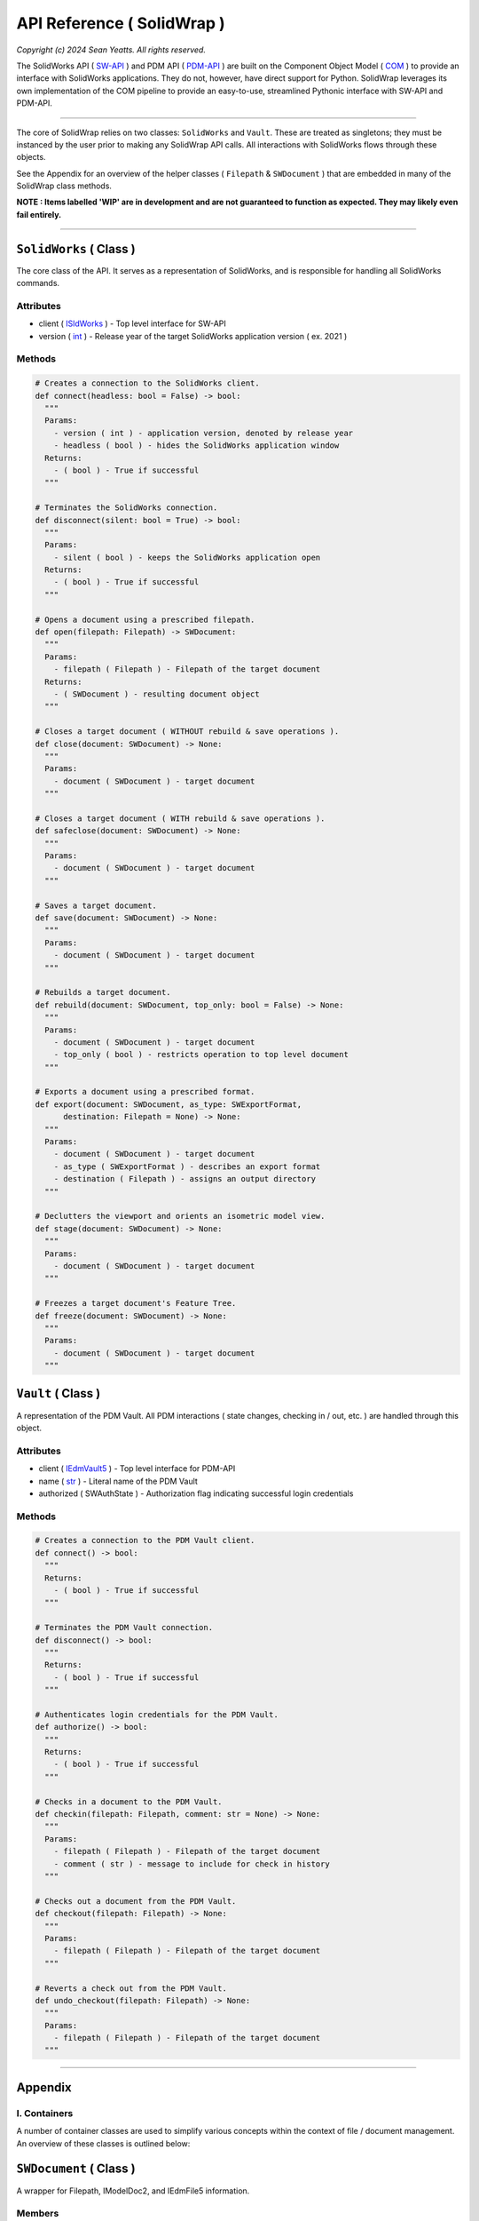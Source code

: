 API Reference ( SolidWrap )
===========================

*Copyright (c) 2024 Sean Yeatts. All rights reserved.*

The SolidWorks API ( `SW-API <https://help.solidworks.com/2019/English/SolidWorks/sldworks/c_solidworks_api.htm?verRedirect=1>`_ ) and PDM API ( `PDM-API <https://help.solidworks.com/2019/English/api/epdmapi/Welcome-epdmapi.html?id=2a67aaceb6984695a5ce8a75121853f3#Pg0>`_ ) are built on the Component Object Model ( `COM <https://learn.microsoft.com/en-us/windows/win32/com/component-object-model--com--portal>`_ ) to provide an interface with SolidWorks applications. They do not, however, have direct support for Python. SolidWrap leverages its own implementation of the COM pipeline to provide an easy-to-use, streamlined Pythonic interface with SW-API and PDM-API.

----

The core of SolidWrap relies on two classes: ``SolidWorks`` and ``Vault``. These are treated as singletons; they must be instanced by the user prior to making any SolidWrap API calls. All interactions with SolidWorks flows through these objects.

See the Appendix for an overview of the helper classes ( ``Filepath`` & ``SWDocument`` ) that are embedded in many of the SolidWrap class methods.

**NOTE : Items labelled 'WIP' are in development and are not guaranteed to function as expected. They may likely even fail entirely.**

----

``SolidWorks`` ( Class )
------------------------
The core class of the API. It serves as a representation of SolidWorks, and is responsible for handling all SolidWorks commands.

Attributes
``````````
- client ( `ISldWorks <https://help.solidworks.com/2019/english/api/sldworksapi/solidworks.interop.sldworks~solidworks.interop.sldworks.isldworks.html?verRedirect=1>`_ ) - Top level interface for SW-API
- version ( `int <https://www.w3schools.com/python/python_datatypes.asp>`_ ) - Release year of the target SolidWorks application version ( ex. 2021 )

Methods
```````
.. code:: python

  # Creates a connection to the SolidWorks client.
  def connect(headless: bool = False) -> bool:
    """
    Params:
      - version ( int ) - application version, denoted by release year
      - headless ( bool ) - hides the SolidWorks application window
    Returns:
      - ( bool ) - True if successful
    """

  # Terminates the SolidWorks connection.
  def disconnect(silent: bool = True) -> bool:
    """
    Params:
      - silent ( bool ) - keeps the SolidWorks application open
    Returns:
      - ( bool ) - True if successful
    """

  # Opens a document using a prescribed filepath.
  def open(filepath: Filepath) -> SWDocument:
    """
    Params:
      - filepath ( Filepath ) - Filepath of the target document
    Returns:
      - ( SWDocument ) - resulting document object
    """

  # Closes a target document ( WITHOUT rebuild & save operations ).
  def close(document: SWDocument) -> None:
    """
    Params:
      - document ( SWDocument ) - target document
    """

  # Closes a target document ( WITH rebuild & save operations ).
  def safeclose(document: SWDocument) -> None:
    """
    Params:
      - document ( SWDocument ) - target document
    """

  # Saves a target document.
  def save(document: SWDocument) -> None:
    """
    Params:
      - document ( SWDocument ) - target document
    """
    
  # Rebuilds a target document.
  def rebuild(document: SWDocument, top_only: bool = False) -> None:
    """
    Params:
      - document ( SWDocument ) - target document
      - top_only ( bool ) - restricts operation to top level document
    """

  # Exports a document using a prescribed format.
  def export(document: SWDocument, as_type: SWExportFormat,
        destination: Filepath = None) -> None:
    """
    Params:
      - document ( SWDocument ) - target document
      - as_type ( SWExportFormat ) - describes an export format
      - destination ( Filepath ) - assigns an output directory
    """

  # Declutters the viewport and orients an isometric model view.
  def stage(document: SWDocument) -> None:
    """
    Params:
      - document ( SWDocument ) - target document
    """

  # Freezes a target document's Feature Tree.
  def freeze(document: SWDocument) -> None:
    """
    Params:
      - document ( SWDocument ) - target document
    """


``Vault`` ( Class )
--------------------
A representation of the PDM Vault. All PDM interactions ( state changes, checking in / out, etc. ) are handled through this object.

Attributes
``````````
- client ( `IEdmVault5 <https://help.solidworks.com/2019/english/api/epdmapi/epdm.interop.epdm~epdm.interop.epdm.iedmvault5.html?verRedirect=1>`_ ) - Top level interface for PDM-API
- name ( `str <https://www.w3schools.com/python/python_datatypes.asp>`_ ) - Literal name of the PDM Vault
- authorized ( SWAuthState ) - Authorization flag indicating successful login credentials

Methods
```````
.. code:: python

  # Creates a connection to the PDM Vault client.
  def connect() -> bool:
    """
    Returns:
      - ( bool ) - True if successful
    """

  # Terminates the PDM Vault connection.
  def disconnect() -> bool:
    """
    Returns:
      - ( bool ) - True if successful
    """

  # Authenticates login credentials for the PDM Vault.
  def authorize() -> bool:
    """
    Returns:
      - ( bool ) - True if successful
    """

  # Checks in a document to the PDM Vault.
  def checkin(filepath: Filepath, comment: str = None) -> None:
    """
    Params:
      - filepath ( Filepath ) - Filepath of the target document
      - comment ( str ) - message to include for check in history
    """

  # Checks out a document from the PDM Vault.
  def checkout(filepath: Filepath) -> None:
    """
    Params:
      - filepath ( Filepath ) - Filepath of the target document
    """

  # Reverts a check out from the PDM Vault.
  def undo_checkout(filepath: Filepath) -> None:
    """
    Params:
      - filepath ( Filepath ) - Filepath of the target document
    """

----

Appendix
--------

I. Containers
`````````````
A number of container classes are used to simplify various concepts within the context of file / document management. An overview of these classes is outlined below:

``SWDocument`` ( Class )
-------------------
A wrapper for Filepath, IModelDoc2, and IEdmFile5 information.

Members
```````
- source ( `Filepath <https://github.com/SeanYeatts/QuickPathStr>`_ ) - Filepath representation
- swobj ( `IModelDoc2 <https://help.solidworks.com/2020/English/api/sldworksapi/SOLIDWORKS.Interop.sldworks~SOLIDWORKS.Interop.sldworks.IModelDoc2.html>`_ ) - SW-API representation
- pdmobj ( `IEdmFile5 <https://help.solidworks.com/2019/English/api/epdmapi/EPDM.Interop.epdm~EPDM.Interop.epdm.IEdmFile5.html?verRedirect=1>`_ ) - PDM-API representation [#f]_

``Filepath`` ( Class )
----------------------
This class is a simple container that breaks up a complete filepath into its constituent components. It simplifies file references by allowing methods to pass ``Filepath`` objects instead of long, verbose strings. See the `GitHub repository <https://github.com/SeanYeatts/QuickPathStr>`_ for complete details. 


II. Multithreading
``````````````````
A specific paradigm must be followed in multithreaded environments to ensure that SolidWrap functions as intended. This is a consequence of the module's reliance on COM objects, which do not inherently support satisfactory inter-thread communication behavior.

This means that for GUI applications, SolidWrap objects should **NOT** be instantiated on the main GUI thread. It is recommended that a dedicated, persistent thread be allocated for the ``SolidWorks`` and ``Vault`` objects. The lifetime of this thread must span the entire scope
of the intended lifetime of these objects.

A command queue can be implemented to pass method calls to the dedicated thread. Similarly, a results queue can be implemented to act on results generated by method calls.

.. rubric::
-----------

.. [#f] `IEdmFile5 <https://help.solidworks.com/2019/English/api/epdmapi/EPDM.Interop.epdm~EPDM.Interop.epdm.IEdmFile5.html?verRedirect=1>`_ data is not yet captured in this release of SolidWrap. Attempting to call this class member will throw an error.
